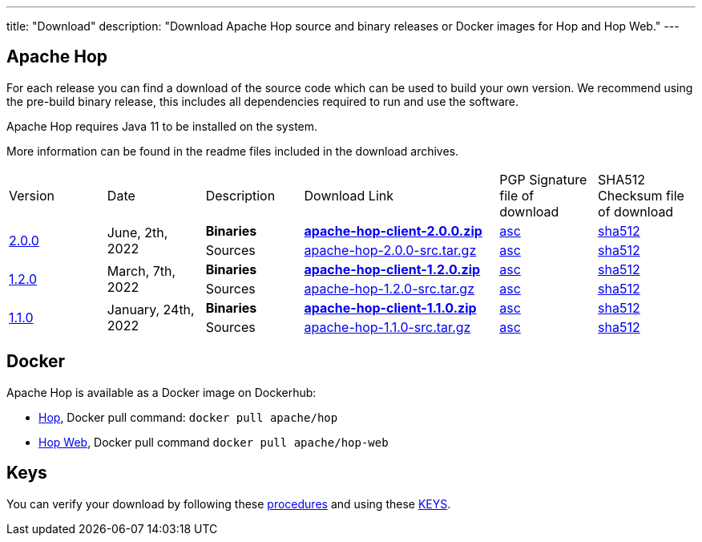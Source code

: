 ---
title: "Download"
description: "Download Apache Hop source and binary releases or Docker images for Hop and Hop Web."
---

## Apache Hop

For each release you can find a download of the source code which can be used to build your own version.
We recommend using the pre-build binary release, this includes all dependencies required to run and use the software.

Apache Hop requires Java 11 to be installed on the system.

More information can be found in the readme files included in the download archives.

[cols="<.^1,<.^1,1,2,1,1"]
|===
| Version | Date | Description | Download Link | PGP Signature file of download | SHA512 Checksum file of download
.2+| link:/blog/2022/06/hop-2.0.0/[2.0.0] 
.2+| June, 2th, 2022 
| **Binaries** 
| https://www.apache.org/dyn/closer.cgi?filename=hop/2.0.0/apache-hop-client-2.0.0.zip&action=download[**apache-hop-client-2.0.0.zip**] 
| https://downloads.apache.org/hop/2.0.0/apache-hop-client-2.0.0.zip.asc[asc] 
| https://downloads.apache.org/hop/2.0.0/apache-hop-client-2.0.0.zip.sha512[sha512]
| Sources 
| https://www.apache.org/dyn/closer.cgi?filename=hop/2.0.0/apache-hop-2.0.0-src.tar.gz&action=download[apache-hop-2.0.0-src.tar.gz] 
| https://downloads.apache.org/hop/2.0.0/apache-hop-2.0.0-src.tar.gz.asc[asc] 
| https://downloads.apache.org/hop/2.0.0/apache-hop-2.0.0-src.tar.gz.sha512[sha512]
.2+| link:/blog/2022/03/hop-1.2.0/[1.2.0] 
.2+| March, 7th, 2022 
| **Binaries** 
| https://www.apache.org/dyn/closer.cgi?filename=hop/1.2.0/apache-hop-client-1.2.0.zip&action=download[**apache-hop-client-1.2.0.zip**] 
| https://downloads.apache.org/hop/1.2.0/apache-hop-client-1.2.0.zip.asc[asc] 
| https://downloads.apache.org/hop/1.2.0/apache-hop-client-1.2.0.zip.sha512[sha512]
| Sources 
| https://www.apache.org/dyn/closer.cgi?filename=hop/1.2.0/apache-hop-1.2.0-src.tar.gz&action=download[apache-hop-1.2.0-src.tar.gz] 
| https://downloads.apache.org/hop/1.2.0/apache-hop-1.2.0-src.tar.gz.asc[asc] 
| https://downloads.apache.org/hop/1.2.0/apache-hop-1.2.0-src.tar.gz.sha512[sha512]
.2+| link:/blog/2022/01/hop-1.1.0/[1.1.0] 
.2+| January, 24th, 2022 
| **Binaries** 
| https://www.apache.org/dyn/closer.cgi?filename=hop/1.1.0/apache-hop-client-1.1.0.zip&action=download[**apache-hop-client-1.1.0.zip**] 
| https://downloads.apache.org/hop/1.1.0/apache-hop-client-1.1.0.zip.asc[asc] 
| https://downloads.apache.org/hop/1.1.0/apache-hop-client-1.1.0.zip.sha512[sha512]
| Sources 
| https://www.apache.org/dyn/closer.cgi?filename=hop/1.1.0/apache-hop-1.1.0-src.tar.gz&action=download[apache-hop-1.1.0-src.tar.gz] 
| https://downloads.apache.org/hop/1.1.0/apache-hop-1.1.0-src.tar.gz.asc[asc] 
| https://downloads.apache.org/hop/1.1.0/apache-hop-1.1.0-src.tar.gz.sha512[sha512]
|===

## Docker

Apache Hop is available as a Docker image on Dockerhub:

* https://hub.docker.com/r/apache/hop[Hop], Docker pull command:  `docker pull apache/hop`
* https://hub.docker.com/r/apache/hop-web[Hop Web], Docker pull command `docker pull apache/hop-web`


## Keys

You can verify your download by following these https://www.apache.org/info/verification.html[procedures] and using these https://downloads.apache.org/hop/KEYS[KEYS].

